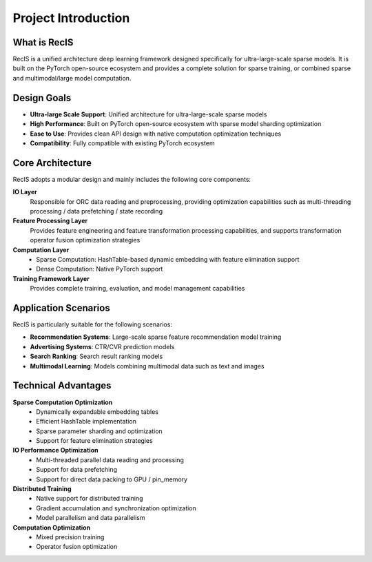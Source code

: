Project Introduction
===================

What is RecIS
------------

RecIS is a unified architecture deep learning framework designed specifically for ultra-large-scale sparse models. It is built on the PyTorch open-source ecosystem and provides a complete solution for sparse training, or combined sparse and multimodal/large model computation.

Design Goals
------------

- **Ultra-large Scale Support**: Unified architecture for ultra-large-scale sparse models
- **High Performance**: Built on PyTorch open-source ecosystem with sparse model sharding optimization
- **Ease to Use**: Provides clean API design with native computation optimization techniques
- **Compatibility**: Fully compatible with existing PyTorch ecosystem

Core Architecture
-----------------

RecIS adopts a modular design and mainly includes the following core components:

.. image:: _static/sys-recis.png
   :alt: RecIS Architecture Diagram
   :align: center

**IO Layer**
  Responsible for ORC data reading and preprocessing, providing optimization capabilities such as multi-threading processing / data prefetching / state recording

**Feature Processing Layer**
  Provides feature engineering and feature transformation processing capabilities, and supports transformation operator fusion optimization strategies

**Computation Layer**
  - Sparse Computation: HashTable-based dynamic embedding with feature elimination support
  - Dense Computation: Native PyTorch support

**Training Framework Layer**
  Provides complete training, evaluation, and model management capabilities

Application Scenarios
----------------------

RecIS is particularly suitable for the following scenarios:

- **Recommendation Systems**: Large-scale sparse feature recommendation model training
- **Advertising Systems**: CTR/CVR prediction models
- **Search Ranking**: Search result ranking models
- **Multimodal Learning**: Models combining multimodal data such as text and images

Technical Advantages
--------------------

**Sparse Computation Optimization**
  - Dynamically expandable embedding tables
  - Efficient HashTable implementation
  - Sparse parameter sharding and optimization
  - Support for feature elimination strategies

**IO Performance Optimization**
  - Multi-threaded parallel data reading and processing
  - Support for data prefetching
  - Support for direct data packing to GPU / pin_memory

**Distributed Training**
  - Native support for distributed training
  - Gradient accumulation and synchronization optimization
  - Model parallelism and data parallelism

**Computation Optimization**
  - Mixed precision training
  - Operator fusion optimization